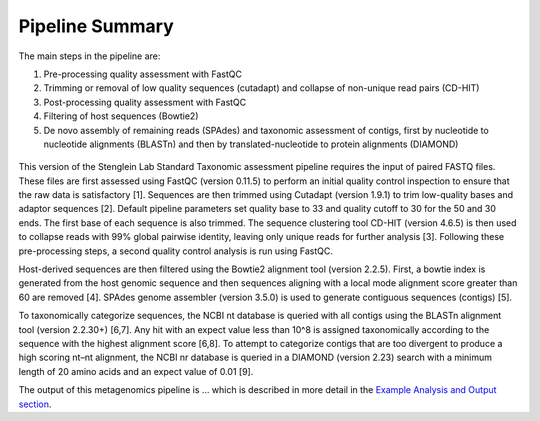 Pipeline Summary
===============


The main steps in the pipeline are:

1.	Pre-processing quality assessment with FastQC

2.	Trimming or removal of low quality sequences (cutadapt) and collapse of non-unique read pairs (CD-HIT)

3.	Post-processing quality assessment with FastQC

4.	Filtering of host sequences (Bowtie2)

5.	De novo assembly of remaining reads (SPAdes) and taxonomic assessment of contigs, first by nucleotide to nucleotide alignments (BLASTn) and then by translated-nucleotide to protein alignments (DIAMOND)

.. figure:: wf.png
   :align: center

This version of the Stenglein Lab Standard Taxonomic assessment pipeline requires the input of paired FASTQ files. These files are first assessed using FastQC (version 0.11.5) to perform an initial quality control inspection to ensure that the raw data is satisfactory [1]. Sequences are then trimmed using Cutadapt (version 1.9.1) to trim low-quality bases and adaptor sequences [2]. Default pipeline parameters set quality base to 33 and quality cutoff to 30 for the 50 and 30 ends. The first base of each sequence is also trimmed. The sequence clustering tool CD-HIT (version 4.6.5) is then used to collapse reads with 99% global pairwise identity, leaving only unique reads for further analysis [3]. Following these pre-processing steps, a second quality control analysis is run using FastQC.

Host-derived sequences are then filtered using the Bowtie2 alignment tool (version 2.2.5). First, a bowtie index is generated from the host genomic sequence and then sequences aligning with a local mode alignment score greater than 60 are removed [4]. SPAdes genome assembler (version 3.5.0) is used to generate contiguous sequences (contigs) [5].

To taxonomically categorize sequences, the NCBI nt database is queried with all contigs using the BLASTn alignment tool (version 2.2.30+) [6,7]. Any hit with an expect value less than 10^8 is assigned taxonomically according to the sequence with the highest alignment score [6,8]. To attempt to categorize contigs that are too divergent to produce a high scoring nt–nt alignment, the NCBI nr database is queried in a DIAMOND (version 2.23) search with a minimum length of 20 amino acids and an expect value of 0.01 [9].

The output of this metagenomics pipeline is … which is described in more detail in the `Example Analysis and Output section <https://laurenkleine.github.io/shpinx-nf-doc-taxonomy/ex.html>`_.


